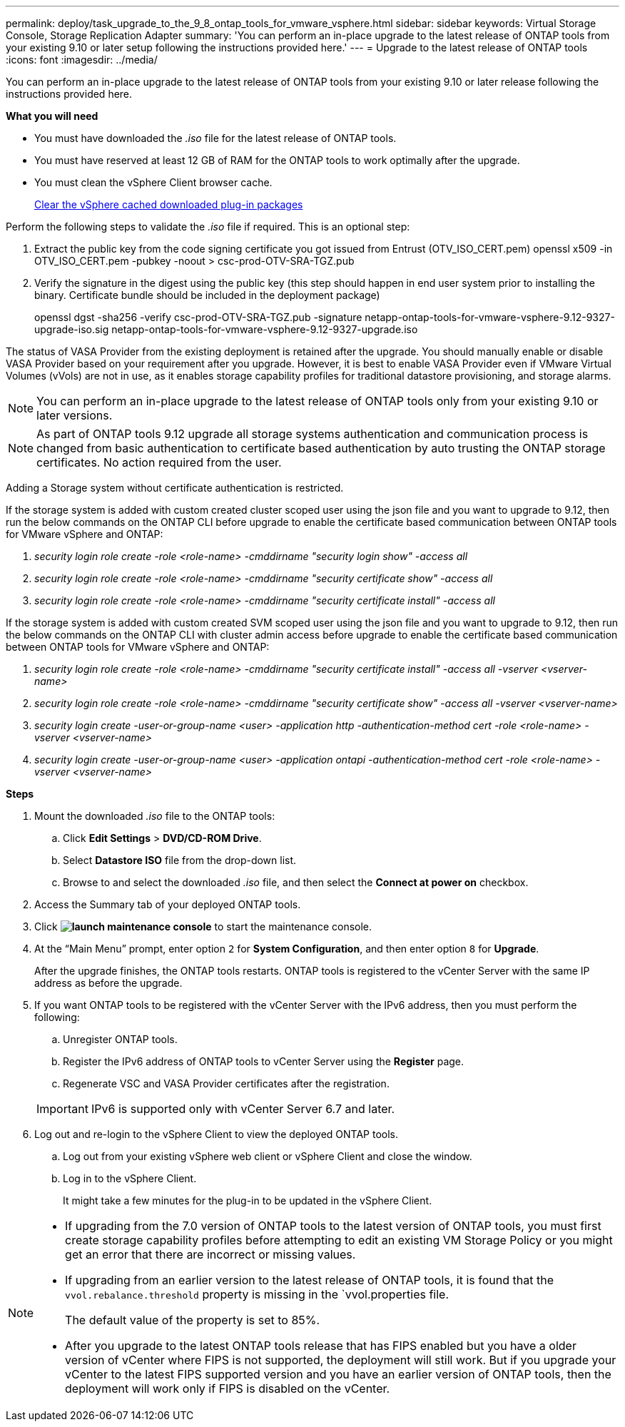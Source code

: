 ---
permalink: deploy/task_upgrade_to_the_9_8_ontap_tools_for_vmware_vsphere.html
sidebar: sidebar
keywords: Virtual Storage Console, Storage Replication Adapter
summary: 'You can perform an in-place upgrade to the latest release of ONTAP tools from your existing 9.10 or later setup following the instructions provided here.'
---
= Upgrade to the latest release of ONTAP tools
:icons: font
:imagesdir: ../media/

[.lead]
You can perform an in-place upgrade to the latest release of ONTAP tools from your existing 9.10 or later release following the instructions provided here.

*What you will need*

* You must have downloaded the _.iso_ file for the latest release of ONTAP tools.
* You must have reserved at least 12 GB of RAM for the ONTAP tools to work optimally after the upgrade.
* You must clean the vSphere Client browser cache.
+
link:../deploy/task_clean_the_vsphere_cached_downloaded_plug_in_packages.html[Clear the vSphere cached downloaded plug-in packages]

Perform the following steps to validate the _.iso_ file if required. This is an optional step:

1. Extract the public key from the code signing certificate you got issued from Entrust (OTV_ISO_CERT.pem)
openssl x509 -in OTV_ISO_CERT.pem -pubkey -noout > csc-prod-OTV-SRA-TGZ.pub

3. Verify the signature in the digest using the public key (this step should happen in end user system prior to installing the binary. Certificate bundle should be included in the deployment package)
+
openssl dgst -sha256 -verify csc-prod-OTV-SRA-TGZ.pub -signature netapp-ontap-tools-for-vmware-vsphere-9.12-9327-upgrade-iso.sig netapp-ontap-tools-for-vmware-vsphere-9.12-9327-upgrade.iso

The status of VASA Provider from the existing deployment is retained after the upgrade. You should manually enable or disable VASA Provider based on your requirement after you upgrade. However, it is best to enable VASA Provider even if VMware Virtual Volumes (vVols) are not in use, as it enables storage capability profiles for traditional datastore provisioning, and storage alarms.

[NOTE]
 You can perform an in-place upgrade to the latest release of ONTAP tools only from your existing 9.10 or later versions. 

[NOTE]
As part of ONTAP tools 9.12 upgrade all storage systems authentication and communication process is changed from basic authentication to certificate based authentication by auto trusting the ONTAP storage certificates. No action required from the user.

Adding a Storage system without certificate authentication is restricted.

If the storage system is added with custom created cluster scoped user using the json file and you want to upgrade to 9.12, then
run the below commands on the ONTAP CLI before upgrade to enable the certificate based communication between ONTAP tools for VMware vSphere and ONTAP:

a.	_security login role create -role <role-name> -cmddirname "security login show" -access all_
b.	_security login role create -role <role-name> -cmddirname "security certificate show" -access all_
c.	_security login role create -role <role-name> -cmddirname "security certificate install" -access all_

If the storage system is added with custom created SVM scoped user using the json file and you want to upgrade to 9.12, then
run the below commands on the ONTAP CLI with cluster admin access before upgrade to enable the certificate based communication between ONTAP tools for VMware vSphere and ONTAP:

a.	_security login role create -role <role-name> -cmddirname "security certificate install" -access all -vserver  <vserver-name>_
b.	_security login role create -role <role-name> -cmddirname "security certificate show" -access all -vserver <vserver-name>_
c. _security login create -user-or-group-name <user> -application http -authentication-method cert -role <role-name> -vserver <vserver-name>_
d. _security login create -user-or-group-name <user> -application ontapi -authentication-method cert -role <role-name> -vserver <vserver-name>_

*Steps*

. Mount the downloaded _.iso_ file to the ONTAP tools:
 .. Click *Edit Settings* > *DVD/CD-ROM Drive*.
 .. Select *Datastore ISO* file from the drop-down list.
 .. Browse to and select the downloaded _.iso_ file, and then select the *Connect at power on* checkbox.
. Access the Summary tab of your deployed ONTAP tools.
. Click *image:../media/launch_maintenance_console.gif[]* to start the maintenance console.
. At the "`Main Menu`" prompt, enter option `2` for *System Configuration*, and then enter option `8` for *Upgrade*.
+
After the upgrade finishes, the ONTAP tools restarts. ONTAP tools is registered to the vCenter Server with the same IP address as before the upgrade.

. If you want ONTAP tools to be registered with the vCenter Server with the IPv6 address, then you must perform the following:
 .. Unregister ONTAP tools.
 .. Register the IPv6 address of ONTAP tools to vCenter Server using the *Register* page.
 .. Regenerate VSC and VASA Provider certificates after the registration.

+
IMPORTANT: IPv6 is supported only with vCenter Server 6.7 and later.
. Log out and re-login to the vSphere Client to view the deployed ONTAP tools.
 .. Log out from your existing vSphere web client or vSphere Client and close the window.
 .. Log in to the vSphere Client.
+
It might take a few minutes for the plug-in to be updated in the vSphere Client.

[NOTE]
====

  * If upgrading from the 7.0 version of ONTAP tools to the latest version of ONTAP tools, you must first create storage capability profiles before attempting to edit an existing VM Storage Policy or you might get an error that there are incorrect or missing values.
  * If upgrading from an earlier version to the latest release of ONTAP tools, it is found that the `vvol.rebalance.threshold` property is missing in the `vvol.properties file.
+
The default value of the property is set to 85%.
 * After you upgrade to the latest ONTAP tools release that has FIPS enabled but you have a older version of vCenter where FIPS is not supported, the deployment will still work.
 But if you upgrade your vCenter to the latest FIPS supported version and you have an earlier version of ONTAP tools, then the deployment will work only if FIPS is disabled on the vCenter.
====
